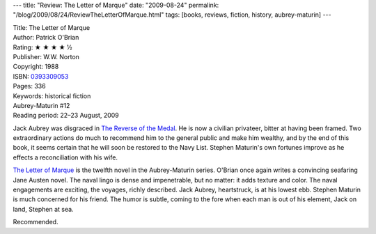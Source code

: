 ---
title: "Review: The Letter of Marque"
date: "2009-08-24"
permalink: "/blog/2009/08/24/ReviewTheLetterOfMarque.html"
tags: [books, reviews, fiction, history, aubrey-maturin]
---



.. image:: https://images-na.ssl-images-amazon.com/images/P/0393309053.01.MZZZZZZZ.jpg
    :alt: The Letter of Marque
    :target: http://www.elliottbaybook.com/product/info.jsp?isbn=0393309053
    :class: right-float

| Title: The Letter of Marque
| Author: Patrick O'Brian
| Rating: ★ ★ ★ ★ ½
| Publisher: W.W. Norton
| Copyright: 1988
| ISBN: `0393309053 <http://www.elliottbaybook.com/product/info.jsp?isbn=0393309053>`_
| Pages: 336
| Keywords: historical fiction
| Aubrey-Maturin #12
| Reading period: 22–23 August, 2009

Jack Aubrey was disgraced in `The Reverse of the Medal`_.
He is now a civilian privateer, bitter at having been framed.
Two extraordinary actions do much to recommend him to the general public
and make him wealthy, and by the end of this book,
it seems certain that he will soon be restored to the Navy List.
Stephen Maturin's own fortunes improve as he effects
a reconciliation with his wife.

`The Letter of Marque`_ is the twelfth novel in the Aubrey-Maturin series.
O'Brian once again writes a convincing seafaring Jane Austen novel.
The naval lingo is dense and impenetrable, but no matter: it adds texture and color.
The naval engagements are exciting, the voyages, richly described.
Jack Aubrey, heartstruck, is at his lowest ebb.
Stephen Maturin is much concerned for his friend.
The humor is subtle, coming to the fore when each man is out of his element,
Jack on land, Stephen at sea.

Recommended.


.. _The Reverse of the Medal:
    /blog/2008/04/29/ReviewTheReverseOfTheMedal.html

.. _The Letter of Marque:
    https://en.wikipedia.org/wiki/The_Letter_of_Marque

.. _permalink:
    /blog/2009/08/24/ReviewTheLetterOfMarque.html
